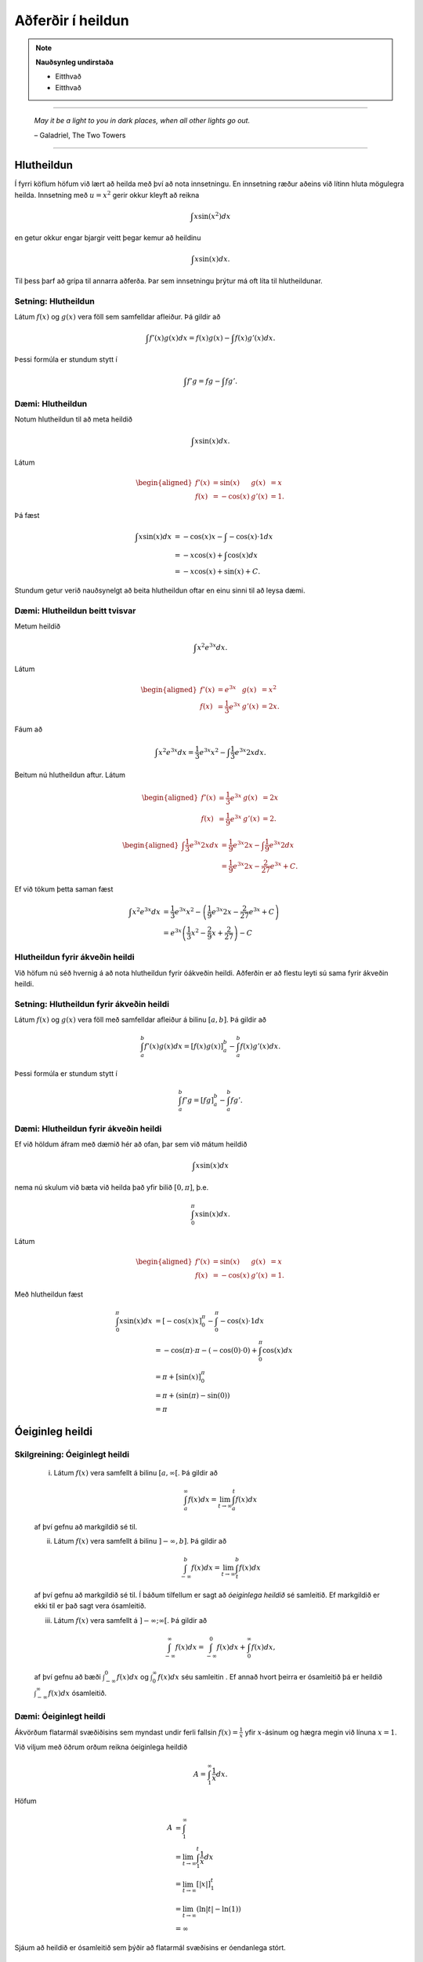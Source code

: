 Aðferðir í heildun
===================

.. note::
	**Nauðsynleg undirstaða**

	- Eitthvað

	- Eitthvað

------

.. epigraph::

  *May it be a light to you in dark places, when all other lights go out.*

  \– Galadriel, The Two Towers

------

Hlutheildun
------------

Í fyrri köflum höfum við lært að heilda með því að nota innsetningu. En innsetning
ræður aðeins við lítinn hluta mögulegra heilda. Innsetning með :math:`u=x^2` gerir okkur kleyft
að reikna

.. math:: \int x \sin(x^2) dx

en getur okkur engar bjargir veitt þegar kemur að heildinu

.. math:: \int x \sin(x) dx.

Til þess þarf að grípa til annarra aðferða. Þar sem innsetningu þrýtur má oft
líta til hlutheildunar.

Setning: Hlutheildun
~~~~~~~~~~~~~~~~~~~~~

Látum :math:`f(x)` og :math:`g(x)` vera föll sem samfelldar afleiður. Þá
gildir að

.. math:: \int f'(x)g(x) dx = f(x)g(x) - \int f(x)g'(x) dx.

Þessi formúla er stundum stytt í

.. math:: \int f'g = fg - \int fg'.

Dæmi: Hlutheildun
~~~~~~~~~~~~~~~~~~

Notum hlutheildun til að meta heildið

.. math:: \int x \sin(x) dx.

Látum

.. math::
	\begin{aligned}
		f'(x)&=\sin(x) & g(x) &= x\\
		f(x)&=-\cos(x) & g'(x) &= 1.
	\end{aligned}

Þá fæst

.. math::
	\begin{align}
		\int x \sin(x) dx &= -\cos(x)x - \int -\cos(x) \cdot 1 dx\\
		&= -x\cos(x)+\int \cos(x)dx\\
		&= -x\cos(x) + \sin(x) + C.
	\end{align}

Stundum getur verið nauðsynelgt að beita hlutheildun oftar en einu sinni
til að leysa dæmi.

Dæmi: Hlutheildun beitt tvisvar
~~~~~~~~~~~~~~~~~~~~~~~~~~~~~~~~

Metum heildið

.. math:: \int x^2 e^{3x} dx.

Látum

.. math::
	\begin{aligned}
		f'(x)&=e^{3x} & g(x) &= x^2\\
		f(x)&=\frac{1}{3}e^{3x} & g'(x) &= 2x.
	\end{aligned}

Fáum að

.. math:: \int x^2 e^{3x} dx = \frac{1}{3}e^{3x}x^2 - \int \frac{1}{3}e^{3x} 2x dx.

Beitum nú hlutheildun aftur. Látum

.. math::
	\begin{aligned}
		f'(x)&=\frac{1}{3}e^{3x} & g(x) &= 2x \\
	 f(x)&=\frac{1}{9}e^{3x} & g'(x) &= 2.
	\end{aligned}

.. math::
	\begin{aligned}
		\int \frac{1}{3}e^{3x} 2x dx &= \frac{1}{9}e^{3x} 2x - \int \frac{1}{9}e^{3x} 2 dx\\
		&= \frac{1}{9}e^{3x} 2x - \frac{2}{27}e^{3x} + C.
	\end{aligned}

Ef við tökum þetta saman fæst

.. math::
	\begin{align}
		\int x^2 e^{3x} dx &= \frac{1}{3}e^{3x}x^2 - \left(\frac{1}{9}e^{3x} 2x - \frac{2}{27}e^{3x} + C\right)\\
		&= e^{3x}\left(\frac{1}{3} x^2 - \frac{2}{9} x + \frac{2}{27}\right) - C
	\end{align}

Hlutheildun fyrir ákveðin heildi
~~~~~~~~~~~~~~~~~~~~~~~~~~~~~~~~

Við höfum nú séð hvernig á að nota hlutheildun fyrir óákveðin heildi. Aðferðin er
að flestu leyti sú sama fyrir ákveðin heildi.

Setning: Hlutheildun fyrir ákveðin heildi
~~~~~~~~~~~~~~~~~~~~~~~~~~~~~~~~~~~~~~~~~~

Látum :math:`f(x)` og :math:`g(x)` vera föll með samfelldar afleiður á bilinu
:math:`[a,b]`. Þá gildir að

.. math:: \int_a^b f'(x) g(x) dx = \left[ f(x)g(x) \right]_a^b  - \int_a^b f(x) g'(x)dx.

Þessi formúla er stundum stytt í

.. math:: \int_a^b f' g = \left[ fg \right]_a^b  - \int_a^b f g'.

Dæmi: Hlutheildun fyrir ákveðin heildi
~~~~~~~~~~~~~~~~~~~~~~~~~~~~~~~~~~~~~~~

Ef við höldum áfram með dæmið hér að ofan, þar sem við mátum heildið

.. math:: \int x \sin(x) dx

nema nú skulum við bæta við heilda það yfir bilið :math:`[0,\pi]`, þ.e.

.. math:: \int_0^\pi x \sin(x) dx.

Látum

.. math::
	\begin{aligned}
		f'(x)&=\sin(x) & g(x) &= x\\
		f(x)&=-\cos(x) & g'(x) &= 1.
	\end{aligned}

Með hlutheildun fæst

.. math::
	\begin{align}
		\int_0^\pi x \sin(x) dx &= [-\cos(x)x]_0^\pi - \int_0^\pi -\cos(x) \cdot 1 dx\\
		&= -\cos(\pi)\cdot \pi - (-\cos(0)\cdot 0 )  + \int_0^\pi \cos(x)dx\\
		&= \pi + [\sin(x)]_0^\pi\\
		&= \pi + (\sin(\pi)-\sin(0))\\
		&= \pi
	\end{align}

Óeiginleg heildi
----------------

Skilgreining: Óeiginlegt heildi
~~~~~~~~~~~~~~~~~~~~~~~~~~~~~~~~

	(i) Látum :math:`f(x)` vera samfellt á bilinu :math:`[a,\infty[`. Þá gildir að

		.. math:: \int_a^\infty f(x) dx = \lim_{t\rightarrow \infty } \int_a^t f(x) dx

	af því gefnu að markgildið sé til.

	(ii) Látum :math:`f(x)` vera samfellt á bilinu :math:`]-\infty,b]`. Þá gildir að

		.. math:: \int_{-\infty}^b f(x) dx = \lim_{t\rightarrow \infty } \int_t^b f(x) dx

	af því gefnu að markgildið sé til.
	Í báðum tilfellum er sagt að *óeiginlega heildið* sé samleitið. Ef markgildið
	er ekki til er það sagt vera ósamleitið.

	(iii) Látum :math:`f(x)` vera samfellt á :math:`]-\infty;\infty[`. Þá gildir að

		.. math:: \int_{-\infty}^\infty f(x)dx = \int_{-\infty}^0 f(x) dx + \int_0^\infty f(x) dx,

	af því gefnu að bæði :math:`\int_{-\infty}^0 f(x) dx` og :math:`\int_0^\infty f(x) dx`
	séu samleitin . Ef annað hvort þeirra er ósamleitið þá er heildið :math:`\int_{-\infty}^\infty f(x)dx`
	ósamleitið.

Dæmi: Óeiginlegt heildi
~~~~~~~~~~~~~~~~~~~~~~~~

Ákvörðum flatarmál svæðiðisins sem myndast undir ferli fallsin :math:`f(x)=\frac{1}{x}`
yfir :math:`x`-ásinum og hægra megin við línuna :math:`x=1`.

.. image:: ./myndir/kafli07/PMA_oeiginleg_heildi.png
	:align: center
	:width: 60%

Við viljum með öðrum orðum reikna óeiginlega heildið

.. math:: A = \int_1^\infty \frac{1}{x}dx.

Höfum

.. math::
	\begin{align}
		A &= \int_1^\infty\\
		&= \lim_{t \rightarrow \infty} \int_1^t \frac{1}{x} dx\\
		&= \lim_{t \rightarrow \infty} \left[|x|\right]_1^t\\
		&= \lim_{t \rightarrow \infty} (\ln|t|-\ln(1))\\
		&= \infty
	\end{align}

Sjáum að heildið er ósamleitið sem þýðir að flatarmál svæðisins er óendanlega stórt.

Dæmi: Óeiginlegt heildi
~~~~~~~~~~~~~~~~~~~~~~~~

Metum heildið

.. math:: \int_{-\infty}^0 \frac{1}{x^2+4} dx.

Fáum

.. math::
	\begin{align}
		\int_{-\infty}^0 \frac{1}{x^2+4}dx &= \lim_{x \rightarrow -\infty} \int_t^0 \frac{1}{x^2+4}dx\\
		&= \lim_{t \rightarrow -\infty } \left[\frac{1}{2}\tan^{-1}(\frac{1}{2})\right]_t^0\\
		&= \frac{1}{2}\lim_{t \rightarrow -\infty}(\tan^{-1}(0)-\tan^{-1}(t/2))\\
		&= \frac{\pi}{4}
	\end{align}

Svo heildið er samleitið að :math:`\frac{\pi}{4}`.

Ósamfelldur heilidsstofn
-------------------------

Skilgreining: Ósamfelldur heildisstofn
~~~~~~~~~~~~~~~~~~~~~~~~~~~~~~~~~~~~~~~

	(i) Látum f(x) vera samfellt á bilinu :math:`[a,b[`. Þá gildir

	.. math:: \int_a^b f(x) dx = \lim_{t \rightarrow b^-} \int_a^t f(x) dx.

	(ii) Látum f(x) vera samfellt á bilinu :math:`]a,b]`. Þá gildir

	.. math:: \int_a^b f(x) dx = \lim_{t \rightarrow a^+} \int_t^b f(x) dx.

	Í báðum tilfellum segjum við að óeiginlega heildið sé samleitið ef markgildið er til.
	Annars segjum við að það sé ósamleitið.

	(iii) Ef :math:`f(x)` er samfellt á :math:`[a,b]` nema í einum innripunkti :math:`c` þá gildir

	.. math:: \int_a^b f(x) dx = \int_a^c f(x) dx + \int_c^b f(x) dx,

	af því gefnu að bæði :math:`\int_a^b f(x) dx` og :math:`\int_c^b f(x) dx`
	séu samleitin. Annars er sagt að heildið :math:`\int_a^b f(x) dx` sé ósamleitið.

Dæmi: Ósamfelldur heildisstofn
~~~~~~~~~~~~~~~~~~~~~~~~~~~~~~~

Metum heildið

.. math:: \int_0^4 \frac{1}{\sqrt{4-x}} dx.

Tökum eftir því að heildisstofnin er samfelldur allsstaðar á :math:`[0,4]` nema
í hægri endapunktinum. Við fáum því að

.. math::
	\begin{align}
		\int_0^4 \frac{1}{\sqrt{4-x}} dx &= \lim_{t \rightarrow 4^-} \int_0^t \frac{1}{\sqrt{4-x}}\\
		&= \lim_{t \rightarrow 4^-} [(-2–\sqrt{4-x})]_0^t\\
		&= \lim_{t \rightarrow 4^-} (-2\sqrt{4-t}+4)\\
		&=4
	\end{align}

Svo heildið er samleitið að 4.

Samanburðarpróf
----------------

Setning: Samanburðarpróf
~~~~~~~~~~~~~~~~~~~~~~~~~

Látum :math:`f(x)` og :math:`g(x)` vera samfelld á :math:`[a,\infty[`.
Gerum ráð fyrir að :math:`0 \leq f(x)\leq g(x)` fyrir :math:`x \geq a`.

	(i) Ef

	.. math:: \int_a^{\infty} f(x) dx = \lim_{t \rightarrow \infty} \int_a^t f(x) dx = \infty

	þá gildir að

	.. math:: \int_a^{\infty} g(x) dx = \lim_{t \rightarrow \infty} \int_a^t g(x) dx = \infty

	(ii) Ef

	.. math:: \int_a^{\infty} g(x) dx = \lim_{t \rightarrow \infty} \int_a^t g(x) dx = L

	þar sem :math:`L` er rauntala, þá gildir að

	.. math:: \int_a^{\infty} f(x) dx = \lim_{t \rightarrow \infty} \int_a^t f(x) dx = M

	fyrir einhverja rauntölu :math:`M \leq L`.

Dæmi: Samanburðarpróf
~~~~~~~~~~~~~~~~~~~~~

Notið samanburðarpróf til að sýna að heildið

.. math:: \int_1^\infty \frac{1}{xe^x} dx

sé samleitið.

Höfum að

.. math:: 0 \leq \frac{1}{xe^x} \leq \frac{1}{e^x} = e^{-x}.

Svo ef :math:`\int_1^\infty e^{-x} dx` er samleitið þá er :math:`\int_1^\infty \frac{1}{xe^x} dx` það einnig.
Fáum að

.. math::
 	\begin{align}
		\int_1^\infty e^{-x}dx &= \lim_{t \rightarrow \infty} \int_1^t e^{-x} dx\\
		&= \lim_{t \rightarrow \infty} \left[e^{-x}\right]_1^t\\
		&= \lim_{t \rightarrow \infty} (-e^{-t}+e^{-1})\\
		&= e^{-1}.
	\end{align}

Fyrst :math:`\int_1^\infty e^{-x}dx` er samleitið þá er :math:`\int_1^{\infty} \frac{1}{xe^x}`
það einnig.
